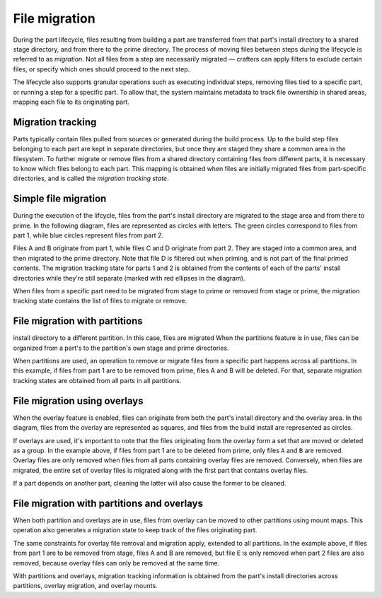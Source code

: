 .. _explanation-file-migration:

**************
File migration
**************

During the part lifecycle, files resulting from building a part
are transferred from that part's install directory to a shared stage
directory, and from there to the prime directory. The process of moving
files between steps during the lifecycle is referred to as *migration*.
Not all files from a step are necessarily migrated — crafters can apply
filters to exclude certain files, or specify which ones should proceed
to the next step.

The lifecycle also supports granular operations such as executing individual
steps, removing files tied to a specific part, or running a step for a
specific part. To allow that, the system maintains metadata to track file
ownership in shared areas, mapping each file to its originating part.


Migration tracking
------------------

Parts typically contain files pulled from sources or generated during the
build process. Up to the build step files belonging to each part are kept
in separate directories, but once they are staged they share a common
area in the filesystem. To further migrate or remove files from a shared
directory containing files from different parts, it is necessary to know
which files belong to each part. This mapping is obtained when files are
initially migrated files from part-specific directories, and is called the
*migration tracking state*.


Simple file migration
---------------------

During the execution of the lifcycle, files from the part's install directory
are migrated to the stage area and from there to prime. In the following diagram,
files are represented as circles with letters. The green circles correspond to
files from part 1, while blue circles represent files from part 2.

.. image:: /common/craft-parts/images/simple_migration.svg

Files A and B originate from part 1, while files C and D
originate from part 2. They are staged into a common area, and then migrated
to the prime directory. Note that file D is filtered out when priming, and
is not part of the final primed contents. The migration tracking state for parts
1 and 2 is obtained from the contents of each of the parts' install directories
while they're still separate (marked with red ellipses in the diagram).

When files from a specific part need to be migrated from stage to prime or
removed from stage or prime, the migration tracking state contains the list
of files to migrate or remove.


File migration with partitions
------------------------------

install directory to a different partition. In this case, files are migrated
When the partitions feature is in use, files can be organized from a part's
to the partition's own stage and prime directories.

.. image:: /common/craft-parts/images/partition_migration.svg

When partitions are used, an operation to remove or migrate files from a
specific part happens across all partitions. In this example, if files from
part 1 are to be removed from prime, files A and B will be deleted.
For that, separate migration tracking states are obtained from all parts in
all partitions.


File migration using overlays
-----------------------------

When the overlay feature is enabled, files can originate from both the part's
install directory and the overlay area. In the diagram, files from the overlay
are represented as squares, and files from the build install are represented
as circles.

.. image:: /common/craft-parts/images/overlay_migration.svg

If overlays are used, it's important to note that the files originating from
the overlay form a set that are moved or deleted as a group. In the example
above, if files from part 1 are to be deleted from prime, only files ``A``
and ``B`` are removed. Overlay files are only removed when files from all parts
containing overlay files are removed. Conversely, when files are migrated, the
entire set of overlay files is migrated along with the first part that contains
overlay files.

If a part depends on another part, cleaning the latter will also cause the
former to be cleaned.


File migration with partitions and overlays
-------------------------------------------

When both partition and overlays are in use, files from overlay can
be moved to other partitions using mount maps. This operation also generates a
migration state to keep track of the files originating part.

.. image:: /common/craft-parts/images/partition_overlay_migration.svg

The same constraints for overlay file removal and migration apply, extended to
all partitions. In the example above, if files from part 1 are to be removed
from stage, files A and B are removed, but file E is only removed when part 2
files are also removed, because overlay files can only be removed at the same
time.

With partitions and overlays, migration tracking information is
obtained from the part's install directories across partitions, overlay migration,
and overlay mounts.
